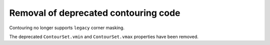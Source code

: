 Removal of deprecated contouring code
`````````````````````````````````````

Contouring no longer supports ``legacy`` corner masking.

The deprecated ``ContourSet.vmin`` and ``ContourSet.vmax`` properties have been
removed.
